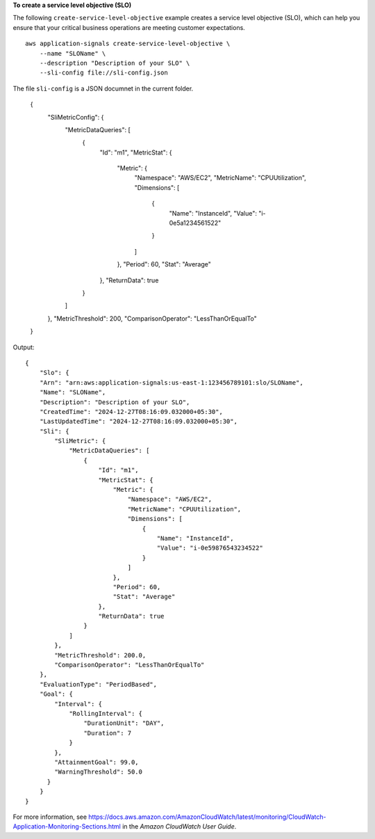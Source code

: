 **To create a service level objective (SLO)**

The following ``create-service-level-objective`` example creates a service level objective (SLO), which can help you ensure that your critical business operations are meeting customer expectations. ::

    aws application-signals create-service-level-objective \
        --name "SLOName" \
        --description "Description of your SLO" \
        --sli-config file://sli-config.json

The file ``sli-config`` is a JSON documnet in the current folder.

    {
        "SliMetricConfig": {
            "MetricDataQueries": [
                {
                    "Id": "m1",
                    "MetricStat": {
                        "Metric": {
                            "Namespace": "AWS/EC2",
                            "MetricName": "CPUUtilization",
                            "Dimensions": [
                                {
                                    "Name": "InstanceId",
                                    "Value": "i-0e5a1234561522"
                                }
                            ]
                        },
                        "Period": 60,
                        "Stat": "Average"
                    },
                    "ReturnData": true
                }
            ]
        },
        "MetricThreshold": 200,
        "ComparisonOperator": "LessThanOrEqualTo"
    }
    
Output::

    {
        "Slo": {
        "Arn": "arn:aws:application-signals:us-east-1:123456789101:slo/SLOName",
        "Name": "SLOName",
        "Description": "Description of your SLO",
        "CreatedTime": "2024-12-27T08:16:09.032000+05:30",
        "LastUpdatedTime": "2024-12-27T08:16:09.032000+05:30",
        "Sli": {
            "SliMetric": {
                "MetricDataQueries": [
                    {
                        "Id": "m1",
                        "MetricStat": {
                            "Metric": {
                                "Namespace": "AWS/EC2",
                                "MetricName": "CPUUtilization",
                                "Dimensions": [
                                    {
                                        "Name": "InstanceId",
                                        "Value": "i-0e59876543234522"
                                    }
                                ]
                            },
                            "Period": 60,
                            "Stat": "Average"
                        },
                        "ReturnData": true
                    }
                ]
            },
            "MetricThreshold": 200.0,
            "ComparisonOperator": "LessThanOrEqualTo"
        },
        "EvaluationType": "PeriodBased",
        "Goal": {
            "Interval": {
                "RollingInterval": {
                    "DurationUnit": "DAY",
                    "Duration": 7
                }
            },
            "AttainmentGoal": 99.0,
            "WarningThreshold": 50.0
          }
        }
    }

For more information, see `<https://docs.aws.amazon.com/AmazonCloudWatch/latest/monitoring/CloudWatch-Application-Monitoring-Sections.html>`__ in the *Amazon CloudWatch User Guide*.